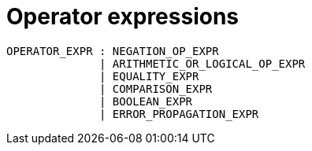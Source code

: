 = Operator expressions

[source,bnf]
----
OPERATOR_EXPR : NEGATION_OP_EXPR
              | ARITHMETIC_OR_LOGICAL_OP_EXPR
              | EQUALITY_EXPR
              | COMPARISON_EXPR
              | BOOLEAN_EXPR
              | ERROR_PROPAGATION_EXPR
----
